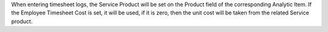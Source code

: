 When entering timesheet logs, the Service Product will be set on the Product field of the corresponding Analytic Item.
If the Employee Timesheet Cost is set, it will be used, if it is zero, then the unit cost will be taken from the related Service product.
